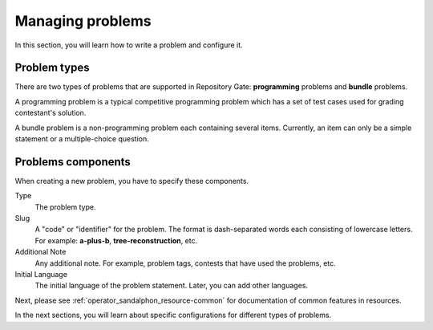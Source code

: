 Managing problems
=================

In this section, you will learn how to write a problem and configure it.

Problem types
-------------

There are two types of problems that are supported in Repository Gate: **programming** problems and **bundle** problems.

A programming problem is a typical competitive programming problem which has a set of test cases used for grading contestant's solution.

A bundle problem is a non-programming problem each containing several items. Currently, an item can only be a simple statement or a multiple-choice question.

Problems components
-------------------

When creating a new problem, you have to specify these components.

Type
   The problem type.

Slug
   A "code" or "identifier" for the problem. The format is dash-separated words each consisting of lowercase letters. For example: **a-plus-b**, **tree-reconstruction**, etc.

Additional Note
   Any additional note. For example, problem tags, contests that have used the problems, etc.

Initial Language
   The initial language of the problem statement. Later, you can add other languages.


Next, please see :ref:`operator_sandalphon_resource-common` for documentation of common features in resources.

In the next sections, you will learn about specific configurations for different types of problems.
